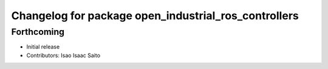 ^^^^^^^^^^^^^^^^^^^^^^^^^^^^^^^^^^^^^^^^^^^^^^^^^^^^^
Changelog for package open_industrial_ros_controllers
^^^^^^^^^^^^^^^^^^^^^^^^^^^^^^^^^^^^^^^^^^^^^^^^^^^^^

Forthcoming
-----------

* Initial release
* Contributors: Isao Isaac Saito
